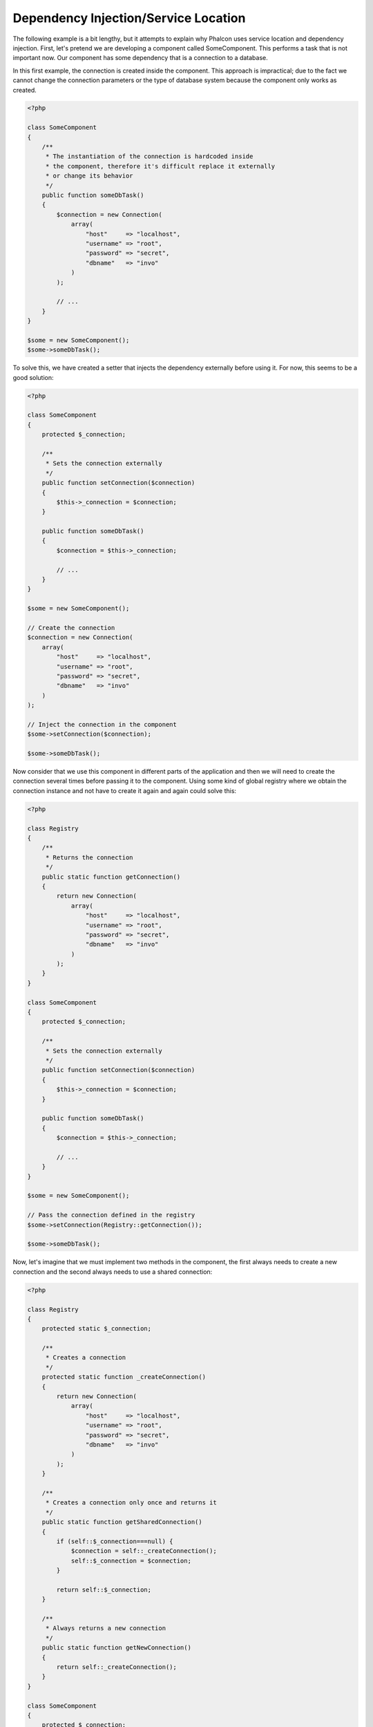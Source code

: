 Dependency Injection/Service Location
*************************************

The following example is a bit lengthy, but it attempts to explain why Phalcon uses service location and dependency injection.
First, let's pretend we are developing a component called SomeComponent. This performs a task that is not important now.
Our component has some dependency that is a connection to a database.

In this first example, the connection is created inside the component. This approach is impractical; due to the fact
we cannot change the connection parameters or the type of database system because the component only works as created.

.. code-block:: php

    <?php

    class SomeComponent
    {
        /**
         * The instantiation of the connection is hardcoded inside
         * the component, therefore it's difficult replace it externally
         * or change its behavior
         */
        public function someDbTask()
        {
            $connection = new Connection(
                array(
                    "host"     => "localhost",
                    "username" => "root",
                    "password" => "secret",
                    "dbname"   => "invo"
                )
            );

            // ...
        }
    }

    $some = new SomeComponent();
    $some->someDbTask();

To solve this, we have created a setter that injects the dependency externally before using it. For now, this seems to be
a good solution:

.. code-block:: php

    <?php

    class SomeComponent
    {
        protected $_connection;

        /**
         * Sets the connection externally
         */
        public function setConnection($connection)
        {
            $this->_connection = $connection;
        }

        public function someDbTask()
        {
            $connection = $this->_connection;

            // ...
        }
    }

    $some = new SomeComponent();

    // Create the connection
    $connection = new Connection(
        array(
            "host"     => "localhost",
            "username" => "root",
            "password" => "secret",
            "dbname"   => "invo"
        )
    );

    // Inject the connection in the component
    $some->setConnection($connection);

    $some->someDbTask();

Now consider that we use this component in different parts of the application and
then we will need to create the connection several times before passing it to the component.
Using some kind of global registry where we obtain the connection instance and not have
to create it again and again could solve this:

.. code-block:: php

    <?php

    class Registry
    {
        /**
         * Returns the connection
         */
        public static function getConnection()
        {
            return new Connection(
                array(
                    "host"     => "localhost",
                    "username" => "root",
                    "password" => "secret",
                    "dbname"   => "invo"
                )
            );
        }
    }

    class SomeComponent
    {
        protected $_connection;

        /**
         * Sets the connection externally
         */
        public function setConnection($connection)
        {
            $this->_connection = $connection;
        }

        public function someDbTask()
        {
            $connection = $this->_connection;

            // ...
        }
    }

    $some = new SomeComponent();

    // Pass the connection defined in the registry
    $some->setConnection(Registry::getConnection());

    $some->someDbTask();

Now, let's imagine that we must implement two methods in the component, the first always needs to create a new connection and the second always needs to use a shared connection:

.. code-block:: php

    <?php

    class Registry
    {
        protected static $_connection;

        /**
         * Creates a connection
         */
        protected static function _createConnection()
        {
            return new Connection(
                array(
                    "host"     => "localhost",
                    "username" => "root",
                    "password" => "secret",
                    "dbname"   => "invo"
                )
            );
        }

        /**
         * Creates a connection only once and returns it
         */
        public static function getSharedConnection()
        {
            if (self::$_connection===null) {
                $connection = self::_createConnection();
                self::$_connection = $connection;
            }

            return self::$_connection;
        }

        /**
         * Always returns a new connection
         */
        public static function getNewConnection()
        {
            return self::_createConnection();
        }
    }

    class SomeComponent
    {
        protected $_connection;

        /**
         * Sets the connection externally
         */
        public function setConnection($connection)
        {
            $this->_connection = $connection;
        }

        /**
         * This method always needs the shared connection
         */
        public function someDbTask()
        {
            $connection = $this->_connection;

            // ...
        }

        /**
         * This method always needs a new connection
         */
        public function someOtherDbTask($connection)
        {

        }
    }

    $some = new SomeComponent();

    // This injects the shared connection
    $some->setConnection(Registry::getSharedConnection());

    $some->someDbTask();

    // Here, we always pass a new connection as parameter
    $some->someOtherDbTask(Registry::getNewConnection());

So far we have seen how dependency injection solved our problems. Passing dependencies as arguments instead
of creating them internally in the code makes our application more maintainable and decoupled. However, in the long-term,
this form of dependency injection has some disadvantages.

For instance, if the component has many dependencies, we will need to create multiple setter arguments to pass
the dependencies or create a constructor that pass them with many arguments, additionally creating dependencies
before using the component, every time, makes our code not as maintainable as we would like:

.. code-block:: php

    <?php

    // Create the dependencies or retrieve them from the registry
    $connection = new Connection();
    $session    = new Session();
    $fileSystem = new FileSystem();
    $filter     = new Filter();
    $selector   = new Selector();

    // Pass them as constructor parameters
    $some = new SomeComponent($connection, $session, $fileSystem, $filter, $selector);

    // ... Or using setters

    $some->setConnection($connection);
    $some->setSession($session);
    $some->setFileSystem($fileSystem);
    $some->setFilter($filter);
    $some->setSelector($selector);

Think if we had to create this object in many parts of our application. In the future, if we do not require any of the dependencies,
we need to go through the entire code base to remove the parameter in any constructor or setter where we injected the code. To solve this,
we return again to a global registry to create the component. However, it adds a new layer of abstraction before creating
the object:

.. code-block:: php

    <?php

    class SomeComponent
    {
        // ...

        /**
         * Define a factory method to create SomeComponent instances injecting its dependencies
         */
        public static function factory()
        {
            $connection = new Connection();
            $session    = new Session();
            $fileSystem = new FileSystem();
            $filter     = new Filter();
            $selector   = new Selector();

            return new self($connection, $session, $fileSystem, $filter, $selector);
        }
    }

Now we find ourselves back where we started, we are again building the dependencies inside of the component! We must find a solution that
keeps us from repeatedly falling into bad practices.

A practical and elegant way to solve these problems is using a container for dependencies. The containers act as the global registry that
we saw earlier. Using the container for dependencies as a bridge to obtain the dependencies allows us to reduce the complexity
of our component:

.. code-block:: php

    <?php

    use Phalcon\DI;

    class SomeComponent
    {
        protected $_di;

        public function __construct($di)
        {
            $this->_di = $di;
        }

        public function someDbTask()
        {
            // Get the connection service
            // Always returns a new connection
            $connection = $this->_di->get('db');
        }

        public function someOtherDbTask()
        {
            // Get a shared connection service,
            // this will return the same connection everytime
            $connection = $this->_di->getShared('db');

            // This method also requires an input filtering service
            $filter = $this->_di->get('filter');
        }
    }

    $di = new DI();

    // Register a "db" service in the container
    $di->set('db', function () {
        return new Connection(
            array(
                "host"     => "localhost",
                "username" => "root",
                "password" => "secret",
                "dbname"   => "invo"
            )
        );
    });

    // Register a "filter" service in the container
    $di->set('filter', function () {
        return new Filter();
    });

    // Register a "session" service in the container
    $di->set('session', function () {
        return new Session();
    });

    // Pass the service container as unique parameter
    $some = new SomeComponent($di);

    $some->someDbTask();

The component can now simply access the service it requires when it needs it, if it does not require a service it is not even initialized,
saving resources. The component is now highly decoupled. For example, we can replace the manner in which connections are created,
their behavior or any other aspect of them and that would not affect the component.

Our approach
============
:doc:`Phalcon\\DI <../api/Phalcon_DI>` is a component implementing Dependency Injection and Location of services and it's itself a container for them.

Since Phalcon is highly decoupled, :doc:`Phalcon\\DI <../api/Phalcon_DI>` is essential to integrate the different components of the framework. The developer can
also use this component to inject dependencies and manage global instances of the different classes used in the application.

Basically, this component implements the `Inversion of Control`_ pattern. Applying this, the objects do not receive their dependencies
using setters or constructors, but requesting a service dependency injector. This reduces the overall complexity since there is only
one way to get the required dependencies within a component.

Additionally, this pattern increases testability in the code, thus making it less prone to errors.

Registering services in the Container
=====================================
The framework itself or the developer can register services. When a component A requires component B (or an instance of its class) to operate, it
can request component B from the container, rather than creating a new instance component B.

This way of working gives us many advantages:

* We can easily replace a component with one created by ourselves or a third party.
* We have full control of the object initialization, allowing us to set these objects, as needed before delivering them to components.
* We can get global instances of components in a structured and unified way

Services can be registered using several types of definitions:

.. code-block:: php

    <?php

    use Phalcon\Http\Request;

    // Create the Dependency Injector Container
    $di = new Phalcon\DI();

    // By its class name
    $di->set("request", 'Phalcon\Http\Request');

    // Using an anonymous function, the instance will be lazy loaded
    $di->set("request", function () {
        return new Request();
    });

    // Registering an instance directly
    $di->set("request", new Request());

    // Using an array definition
    $di->set(
        "request",
        array(
            "className" => 'Phalcon\Http\Request'
        )
    );

The array syntax is also allowed to register services:

.. code-block:: php

    <?php

    use Phalcon\Http\Request;

    // Create the Dependency Injector Container
    $di = new Phalcon\DI();

    // By its class name
    $di["request"] = 'Phalcon\Http\Request';

    // Using an anonymous function, the instance will be lazy loaded
    $di["request"] = function () {
        return new Request();
    };

    // Registering an instance directly
    $di["request"] = new Request();

    // Using an array definition
    $di["request"] = array(
        "className" => 'Phalcon\Http\Request'
    );

In the examples above, when the framework needs to access the request data, it will ask for the service identified as ‘request’ in the container.
The container in turn will return an instance of the required service. A developer might eventually replace a component when he/she needs.

Each of the methods (demonstrated in the examples above) used to set/register a service has advantages and disadvantages. It is up to the
developer and the particular requirements that will designate which one is used.

Setting a service by a string is simple, but lacks flexibility. Setting services using an array offers a lot more flexibility, but makes the
code more complicated. The lambda function is a good balance between the two, but could lead to more maintenance than one would expect.

:doc:`Phalcon\\DI <../api/Phalcon_DI>` offers lazy loading for every service it stores. Unless the developer chooses to instantiate an object directly and store it
in the container, any object stored in it (via array, string, etc.) will be lazy loaded i.e. instantiated only when requested.

Simple Registration
-------------------
As seen before, there are several ways to register services. These we call simple:

String
^^^^^^
This type expects the name of a valid class, returning an object of the specified class, if the class is not loaded it will be instantiated using an auto-loader.
This type of definition does not allow to specify arguments for the class constructor or parameters:

.. code-block:: php

    <?php

    // Return new Phalcon\Http\Request();
    $di->set('request', 'Phalcon\Http\Request');

Object
^^^^^^
This type expects an object. Due to the fact that object does not need to be resolved as it is
already an object, one could say that it is not really a dependency injection,
however it is useful if you want to force the returned dependency to always be
the same object/value:

.. code-block:: php

    <?php

    use Phalcon\Http\Request;

    // Return new Phalcon\Http\Request();
    $di->set('request', new Request());

Closures/Anonymous functions
^^^^^^^^^^^^^^^^^^^^^^^^^^^^
This method offers greater freedom to build the dependency as desired, however, it is difficult to
change some of the parameters externally without having to completely change the definition of dependency:

.. code-block:: php

    <?php

    use Phalcon\Db\Adapter\Pdo\Mysql as PdoMysql;

    $di->set("db", function () {
        return new PdoMysql(
            array(
                "host"     => "localhost",
                "username" => "root",
                "password" => "secret",
                "dbname"   => "blog"
            )
        );
    });

Some of the limitations can be overcome by passing additional variables to the closure's environment:

.. code-block:: php

    <?php

    use Phalcon\Db\Adapter\Pdo\Mysql as PdoMysql;

    // Using the $config variable in the current scope
    $di->set("db", function () use ($config) {
        return new PdoMysql(
            array(
                "host"     => $config->host,
                "username" => $config->username,
                "password" => $config->password,
                "dbname"   => $config->name
            )
        );
    });

Complex Registration
--------------------
If it is required to change the definition of a service without instantiating/resolving the service,
then, we need to define the services using the array syntax. Define a service using an array definition
can be a little more verbose:

.. code-block:: php

    <?php

    use Phalcon\Logger\Adapter\File as LoggerFile;

    // Register a service 'logger' with a class name and its parameters
    $di->set('logger', array(
        'className' => 'Phalcon\Logger\Adapter\File',
        'arguments' => array(
            array(
                'type'  => 'parameter',
                'value' => '../apps/logs/error.log'
            )
        )
    ));

    // Using an anonymous function
    $di->set('logger', function () {
        return new LoggerFile('../apps/logs/error.log');
    });

Both service registrations above produce the same result. The array definition however, allows for alteration of the service parameters if needed:

.. code-block:: php

    <?php

    // Change the service class name
    $di->getService('logger')->setClassName('MyCustomLogger');

    // Change the first parameter without instantiating the logger
    $di->getService('logger')->setParameter(0, array(
        'type'  => 'parameter',
        'value' => '../apps/logs/error.log'
    ));

In addition by using the array syntax you can use three types of dependency injection:

Constructor Injection
^^^^^^^^^^^^^^^^^^^^^
This injection type passes the dependencies/arguments to the class constructor.
Let's pretend we have the following component:

.. code-block:: php

    <?php

    namespace SomeApp;

    use Phalcon\Http\Response;

    class SomeComponent
    {
        protected $_response;

        protected $_someFlag;

        public function __construct(Response $response, $someFlag)
        {
            $this->_response = $response;
            $this->_someFlag = $someFlag;
        }
    }

The service can be registered this way:

.. code-block:: php

    <?php

    $di->set('response', array(
        'className' => 'Phalcon\Http\Response'
    ));

    $di->set('someComponent', array(
        'className' => 'SomeApp\SomeComponent',
        'arguments' => array(
            array('type' => 'service', 'name' => 'response'),
            array('type' => 'parameter', 'value' => true)
        )
    ));

The service "response" (:doc:`Phalcon\\Http\\Response <../api/Phalcon_Http_Response>`) is resolved to be passed as the first argument of the constructor,
while the second is a boolean value (true) that is passed as it is.

Setter Injection
^^^^^^^^^^^^^^^^
Classes may have setters to inject optional dependencies, our previous class can be changed to accept the dependencies with setters:

.. code-block:: php

    <?php

    namespace SomeApp;

    use Phalcon\Http\Response;

    class SomeComponent
    {
        protected $_response;

        protected $_someFlag;

        public function setResponse(Response $response)
        {
            $this->_response = $response;
        }

        public function setFlag($someFlag)
        {
            $this->_someFlag = $someFlag;
        }
    }

A service with setter injection can be registered as follows:

.. code-block:: php

    <?php

    $di->set('response', array(
        'className' => 'Phalcon\Http\Response'
    ));

    $di->set(
        'someComponent',
        array(
            'className' => 'SomeApp\SomeComponent',
            'calls'     => array(
                array(
                    'method'    => 'setResponse',
                    'arguments' => array(
                        array(
                            'type' => 'service',
                            'name' => 'response'
                        )
                    )
                ),
                array(
                    'method'    => 'setFlag',
                    'arguments' => array(
                        array(
                            'type'  => 'parameter',
                            'value' => true
                        )
                    )
                )
            )
        )
    );

Properties Injection
^^^^^^^^^^^^^^^^^^^^
A less common strategy is to inject dependencies or parameters directly into public attributes of the class:

.. code-block:: php

    <?php

    namespace SomeApp;

    use Phalcon\Http\Response;

    class SomeComponent
    {
        public $response;

        public $someFlag;
    }

A service with properties injection can be registered as follows:

.. code-block:: php

    <?php

    $di->set(
        'response',
        array(
            'className' => 'Phalcon\Http\Response'
        )
    );

    $di->set(
        'someComponent',
        array(
            'className'  => 'SomeApp\SomeComponent',
            'properties' => array(
                array(
                    'name'  => 'response',
                    'value' => array(
                        'type' => 'service',
                        'name' => 'response'
                    )
                ),
                array(
                    'name'  => 'someFlag',
                    'value' => array(
                        'type'  => 'parameter',
                        'value' => true
                    )
                )
            )
        )
    );

Supported parameter types include the following:

+-------------+----------------------------------------------------------+---------------------------------------------------------------------------------------------+
| Type        | Description                                              | Example                                                                                     |
+=============+==========================================================+=============================================================================================+
| parameter   | Represents a literal value to be passed as parameter     | :code:`array('type' => 'parameter', 'value' => 1234)`                                       |
+-------------+----------------------------------------------------------+---------------------------------------------------------------------------------------------+
| service     | Represents another service in the service container      | :code:`array('type' => 'service', 'name' => 'request')`                                     |
+-------------+----------------------------------------------------------+---------------------------------------------------------------------------------------------+
| instance    | Represents an object that must be built dynamically      | :code:`array('type' => 'instance', 'className' => 'DateTime', 'arguments' => array('now'))` |
+-------------+----------------------------------------------------------+---------------------------------------------------------------------------------------------+

Resolving a service whose definition is complex may be slightly slower than simple definitions seen previously. However,
these provide a more robust approach to define and inject services.

Mixing different types of definitions is allowed, everyone can decide what is the most appropriate way to register the services
according to the application needs.

Resolving Services
==================
Obtaining a service from the container is a matter of simply calling the "get" method. A new instance of the service will be returned:

.. code-block:: php

    <?php $request = $di->get("request");

Or by calling through the magic method:

.. code-block:: php

    <?php

    $request = $di->getRequest();

Or using the array-access syntax:

.. code-block:: php

    <?php

    $request = $di['request'];

Arguments can be passed to the constructor by adding an array parameter to the method "get":

.. code-block:: php

    <?php

    // new MyComponent("some-parameter", "other")
    $component = $di->get("MyComponent", array("some-parameter", "other"));

Events
------
:doc:`Phalcon\\Di <../api/Phalcon_DI>` is able to send events to an :doc:`EventsManager <events>` if it is present.
Events are triggered using the type "di". Some events when returning boolean false could stop the active operation.
The following events are supported:

+----------------------+---------------------------------------------------------------------------------------------------------------------------------+---------------------+--------------------+
| Event Name           | Triggered                                                                                                                       | Can stop operation? | Triggered on       |
+======================+=================================================================================================================================+=====================+====================+
| beforeServiceResolve | Triggered before resolve service. Listeners receive the service name and the parameters passed to it.                           | No                  | Listeners          |
+----------------------+---------------------------------------------------------------------------------------------------------------------------------+---------------------+--------------------+
| afterServiceResolve  | Triggered after resolve service. Listeners receive the service name, instance, and the parameters passed to it.                 | No                  | Listeners          |
+----------------------+---------------------------------------------------------------------------------------------------------------------------------+---------------------+--------------------+

Shared services
===============
Services can be registered as "shared" services this means that they always will act as singletons_. Once the service is resolved for the first time
the same instance of it is returned every time a consumer retrieve the service from the container:

.. code-block:: php

    <?php

    use Phalcon\Session\Adapter\Files as SessionFiles;

    // Register the session service as "always shared"
    $di->setShared('session', function () {
        $session = new SessionFiles();
        $session->start();
        return $session;
    });

    $session = $di->get('session'); // Locates the service for the first time
    $session = $di->getSession();   // Returns the first instantiated object

An alternative way to register shared services is to pass "true" as third parameter of "set":

.. code-block:: php

    <?php

    // Register the session service as "always shared"
    $di->set('session', function () {
        // ...
    }, true);

If a service isn't registered as shared and you want to be sure that a shared instance will be accessed every time
the service is obtained from the DI, you can use the 'getShared' method:

.. code-block:: php

    <?php

    $request = $di->getShared("request");

Manipulating services individually
==================================
Once a service is registered in the service container, you can retrieve it to manipulate it individually:

.. code-block:: php

    <?php

    use Phalcon\Http\Request;

    // Register the "request" service
    $di->set('request', 'Phalcon\Http\Request');

    // Get the service
    $requestService = $di->getService('request');

    // Change its definition
    $requestService->setDefinition(function () {
        return new Request();
    });

    // Change it to shared
    $requestService->setShared(true);

    // Resolve the service (return a Phalcon\Http\Request instance)
    $request = $requestService->resolve();

Instantiating classes via the Service Container
===============================================
When you request a service to the service container, if it can't find out a service with the same name it'll try to load a class with
the same name. With this behavior we can replace any class by another simply by registering a service with its name:

.. code-block:: php

    <?php

    // Register a controller as a service
    $di->set('IndexController', function () {
        $component = new Component();
        return $component;
    }, true);

    // Register a controller as a service
    $di->set('MyOtherComponent', function () {
        // Actually returns another component
        $component = new AnotherComponent();
        return $component;
    });

    // Create an instance via the service container
    $myComponent = $di->get('MyOtherComponent');

You can take advantage of this, always instantiating your classes via the service container (even if they aren't registered as services). The DI will
fallback to a valid autoloader to finally load the class. By doing this, you can easily replace any class in the future by implementing a definition
for it.

Automatic Injecting of the DI itself
====================================
If a class or component requires the DI itself to locate services, the DI can automatically inject itself to the instances it creates,
to do this, you need to implement the :doc:`Phalcon\\DI\\InjectionAwareInterface <../api/Phalcon_DI_InjectionAwareInterface>` in your classes:

.. code-block:: php

    <?php

    use Phalcon\DI\InjectionAwareInterface;

    class MyClass implements InjectionAwareInterface
    {
        protected $_di;

        public function setDi($di)
        {
            $this->_di = $di;
        }

        public function getDi()
        {
            return $this->_di;
        }
    }

Then once the service is resolved, the :code:`$di` will be passed to :code:`setDi()` automatically:

.. code-block:: php

    <?php

    // Register the service
    $di->set('myClass', 'MyClass');

    // Resolve the service (NOTE: $myClass->setDi($di) is automatically called)
    $myClass = $di->get('myClass');

Avoiding service resolution
===========================
Some services are used in each of the requests made to the application, eliminate the process of resolving the service
could add some small improvement in performance.

.. code-block:: php

    <?php

    // Resolve the object externally instead of using a definition for it:
    $router = new MyRouter();

    // Pass the resolved object to the service registration
    $di->set('router', $router);

Organizing services in files
============================
You can better organize your application by moving the service registration to individual files instead of
doing everything in the application's bootstrap:

.. code-block:: php

    <?php

    $di->set('router', function () {
        return include "../app/config/routes.php";
    });

Then in the file ("../app/config/routes.php") return the object resolved:

.. code-block:: php

    <?php

    $router = new MyRouter();

    $router->post('/login');

    return $router;

Accessing the DI in a static way
================================
If needed you can access the latest DI created in a static function in the following way:

.. code-block:: php

    <?php

    use Phalcon\DI;

    class SomeComponent
    {
        public static function someMethod()
        {
            // Get the session service
            $session = DI::getDefault()->getSession();
        }
    }

Factory Default DI
==================
Although the decoupled character of Phalcon offers us great freedom and flexibility, maybe we just simply want to use it as a full-stack
framework. To achieve this, the framework provides a variant of :doc:`Phalcon\\DI <../api/Phalcon_DI>` called :doc:`Phalcon\\DI\\FactoryDefault <../api/Phalcon_DI_FactoryDefault>`. This class automatically
registers the appropriate services bundled with the framework to act as full-stack.

.. code-block:: php

    <?php

    use Phalcon\DI\FactoryDefault;

    $di = new FactoryDefault();

Service Name Conventions
========================
Although you can register services with the names you want, Phalcon has a several naming conventions that allow it to get the
the correct (built-in) service when you need it.

+---------------------+---------------------------------------------+----------------------------------------------------------------------------------------------------+--------+
| Service Name        | Description                                 | Default                                                                                            | Shared |
+=====================+=============================================+====================================================================================================+========+
| dispatcher          | Controllers Dispatching Service             | :doc:`Phalcon\\Mvc\\Dispatcher <../api/Phalcon_Mvc_Dispatcher>`                                    | Yes    |
+---------------------+---------------------------------------------+----------------------------------------------------------------------------------------------------+--------+
| router              | Routing Service                             | :doc:`Phalcon\\Mvc\\Router <../api/Phalcon_Mvc_Router>`                                            | Yes    |
+---------------------+---------------------------------------------+----------------------------------------------------------------------------------------------------+--------+
| url                 | URL Generator Service                       | :doc:`Phalcon\\Mvc\\Url <../api/Phalcon_Mvc_Url>`                                                  | Yes    |
+---------------------+---------------------------------------------+----------------------------------------------------------------------------------------------------+--------+
| request             | HTTP Request Environment Service            | :doc:`Phalcon\\Http\\Request <../api/Phalcon_Http_Request>`                                        | Yes    |
+---------------------+---------------------------------------------+----------------------------------------------------------------------------------------------------+--------+
| response            | HTTP Response Environment Service           | :doc:`Phalcon\\Http\\Response <../api/Phalcon_Http_Response>`                                      | Yes    |
+---------------------+---------------------------------------------+----------------------------------------------------------------------------------------------------+--------+
| cookies             | HTTP Cookies Management Service             | :doc:`Phalcon\\Http\\Response\\Cookies <../api/Phalcon_Http_Response_Cookies>`                     | Yes    |
+---------------------+---------------------------------------------+----------------------------------------------------------------------------------------------------+--------+
| filter              | Input Filtering Service                     | :doc:`Phalcon\\Filter <../api/Phalcon_Filter>`                                                     | Yes    |
+---------------------+---------------------------------------------+----------------------------------------------------------------------------------------------------+--------+
| flash               | Flash Messaging Service                     | :doc:`Phalcon\\Flash\\Direct <../api/Phalcon_Flash_Direct>`                                        | Yes    |
+---------------------+---------------------------------------------+----------------------------------------------------------------------------------------------------+--------+
| flashSession        | Flash Session Messaging Service             | :doc:`Phalcon\\Flash\\Session <../api/Phalcon_Flash_Session>`                                      | Yes    |
+---------------------+---------------------------------------------+----------------------------------------------------------------------------------------------------+--------+
| session             | Session Service                             | :doc:`Phalcon\\Session\\Adapter\\Files <../api/Phalcon_Session_Adapter_Files>`                     | Yes    |
+---------------------+---------------------------------------------+----------------------------------------------------------------------------------------------------+--------+
| eventsManager       | Events Management Service                   | :doc:`Phalcon\\Events\\Manager <../api/Phalcon_Events_Manager>`                                    | Yes    |
+---------------------+---------------------------------------------+----------------------------------------------------------------------------------------------------+--------+
| db                  | Low-Level Database Connection Service       | :doc:`Phalcon\\Db <../api/Phalcon_Db>`                                                             | Yes    |
+---------------------+---------------------------------------------+----------------------------------------------------------------------------------------------------+--------+
| security            | Security helpers                            | :doc:`Phalcon\\Security <../api/Phalcon_Security>`                                                 | Yes    |
+---------------------+---------------------------------------------+----------------------------------------------------------------------------------------------------+--------+
| crypt               | Encrypt/Decrypt data                        | :doc:`Phalcon\\Crypt <../api/Phalcon_Crypt>`                                                       | Yes    |
+---------------------+---------------------------------------------+----------------------------------------------------------------------------------------------------+--------+
| tag                 | HTML generation helpers                     | :doc:`Phalcon\\Tag <../api/Phalcon_Tag>`                                                           | Yes    |
+---------------------+---------------------------------------------+----------------------------------------------------------------------------------------------------+--------+
| escaper             | Contextual Escaping                         | :doc:`Phalcon\\Escaper <../api/Phalcon_Escaper>`                                                   | Yes    |
+---------------------+---------------------------------------------+----------------------------------------------------------------------------------------------------+--------+
| annotations         | Annotations Parser                          | :doc:`Phalcon\\Annotations\\Adapter\\Memory <../api/Phalcon_Annotations_Adapter_Memory>`           | Yes    |
+---------------------+---------------------------------------------+----------------------------------------------------------------------------------------------------+--------+
| modelsManager       | Models Management Service                   | :doc:`Phalcon\\Mvc\\Model\\Manager <../api/Phalcon_Mvc_Model_Manager>`                             | Yes    |
+---------------------+---------------------------------------------+----------------------------------------------------------------------------------------------------+--------+
| modelsMetadata      | Models Meta-Data Service                    | :doc:`Phalcon\\Mvc\\Model\\MetaData\\Memory <../api/Phalcon_Mvc_Model_MetaData_Memory>`            | Yes    |
+---------------------+---------------------------------------------+----------------------------------------------------------------------------------------------------+--------+
| transactionManager  | Models Transaction Manager Service          | :doc:`Phalcon\\Mvc\\Model\\Transaction\\Manager <../api/Phalcon_Mvc_Model_Transaction_Manager>`    | Yes    |
+---------------------+---------------------------------------------+----------------------------------------------------------------------------------------------------+--------+
| modelsCache         | Cache backend for models cache              | None                                                                                               | No     |
+---------------------+---------------------------------------------+----------------------------------------------------------------------------------------------------+--------+
| viewsCache          | Cache backend for views fragments           | None                                                                                               | No     |
+---------------------+---------------------------------------------+----------------------------------------------------------------------------------------------------+--------+

Implementing your own DI
========================
The :doc:`Phalcon\\DiInterface <../api/Phalcon_DiInterface>` interface must be implemented to create your own DI replacing the one provided by Phalcon or extend the current one.

.. _`Inversion of Control`: http://pl.wikipedia.org/wiki/Odwr%C3%B3cenie_sterowania
.. _Singletons: http://pl.wikipedia.org/wiki/Singleton_(wzorzec_projektowy)

